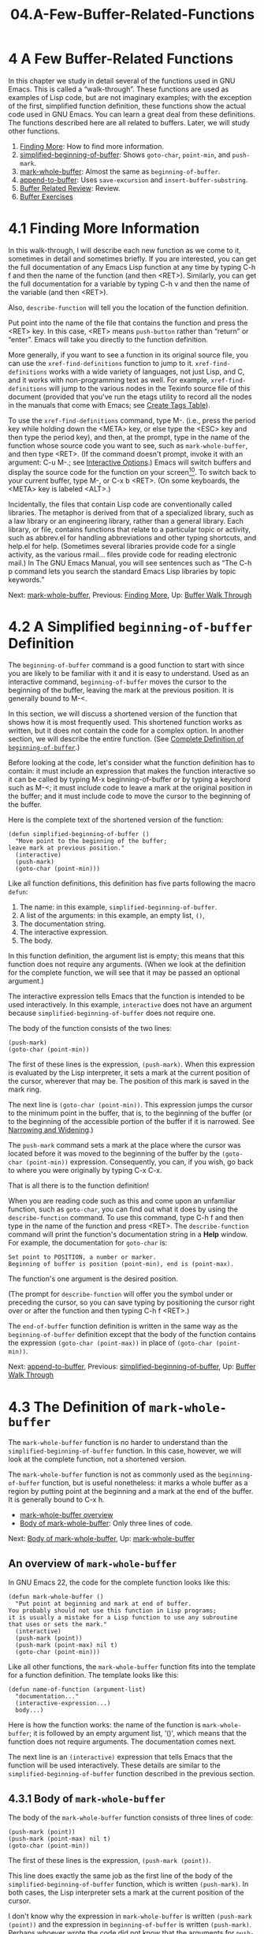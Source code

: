 #+TITLE: 04.A-Few-Buffer-Related-Functions
* 4 A Few Buffer-Related Functions
   :PROPERTIES:
   :CUSTOM_ID: a-few-buffer-related-functions
   :CLASS: chapter
   :END:

In this chapter we study in detail several of the functions used in GNU Emacs. This is called a “walk-through”. These functions are used as examples of Lisp code, but are not imaginary examples; with the exception of the first, simplified function definition, these functions show the actual code used in GNU Emacs. You can learn a great deal from these definitions. The functions described here are all related to buffers. Later, we will study other functions.

1) [[#Finding-More][Finding More]]: How to find more information.
2) [[#simplified_002dbeginning_002dof_002dbuffer][simplified-beginning-of-buffer]]: Shows =goto-char=, =point-min=, and =push-mark=.
3) [[#mark_002dwhole_002dbuffer][mark-whole-buffer]]: Almost the same as =beginning-of-buffer=.
4) [[#append_002dto_002dbuffer][append-to-buffer]]: Uses =save-excursion= and =insert-buffer-substring=.
5) [[#Buffer-Related-Review][Buffer Related Review]]: Review.
6) [[#Buffer-Exercises][Buffer Exercises]]

* 4.1 Finding More Information
    :PROPERTIES:
    :CUSTOM_ID: finding-more-information
    :CLASS: section
    :END:

In this walk-through, I will describe each new function as we come to it, sometimes in detail and sometimes briefly. If you are interested, you can get the full documentation of any Emacs Lisp function at any time by typing C-h f and then the name of the function (and then <RET>). Similarly, you can get the full documentation for a variable by typing C-h v and then the name of the variable (and then <RET>).

 Also, =describe-function= will tell you the location of the function definition.

Put point into the name of the file that contains the function and press the <RET> key. In this case, <RET> means =push-button= rather than “return” or “enter”. Emacs will take you directly to the function definition.

More generally, if you want to see a function in its original source file, you can use the =xref-find-definitions= function to jump to it. =xref-find-definitions= works with a wide variety of languages, not just Lisp, and C, and it works with non-programming text as well. For example, =xref-find-definitions= will jump to the various nodes in the Texinfo source file of this document (provided that you've run the etags utility to record all the nodes in the manuals that come with Emacs; see [[https://www.gnu.org/software/emacs/manual/html_mono/emacs.html#Create-Tags-Table][Create Tags Table]]).

To use the =xref-find-definitions= command, type M-. (i.e., press the period key while holding down the <META> key, or else type the <ESC> key and then type the period key), and then, at the prompt, type in the name of the function whose source code you want to see, such as =mark-whole-buffer=, and then type <RET>. (If the command doesn't prompt, invoke it with an argument: C-u M-.; see [[#Interactive-Options][Interactive Options]].) Emacs will switch buffers and display the source code for the function on your screen[[#fn-10][^{10}]]. To switch back to your current buffer, type M-, or C-x b <RET>. (On some keyboards, the <META> key is labeled <ALT>.)

Incidentally, the files that contain Lisp code are conventionally called libraries. The metaphor is derived from that of a specialized library, such as a law library or an engineering library, rather than a general library. Each library, or file, contains functions that relate to a particular topic or activity, such as abbrev.el for handling abbreviations and other typing shortcuts, and help.el for help. (Sometimes several libraries provide code for a single activity, as the various rmail... files provide code for reading electronic mail.) In The GNU Emacs Manual, you will see sentences such as “The C-h p command lets you search the standard Emacs Lisp libraries by topic keywords.”


Next: [[#mark_002dwhole_002dbuffer][mark-whole-buffer]], Previous: [[#Finding-More][Finding More]], Up: [[#Buffer-Walk-Through][Buffer Walk Through]]

* 4.2 A Simplified =beginning-of-buffer= Definition
    :PROPERTIES:
    :CUSTOM_ID: a-simplified-beginning-of-buffer-definition
    :CLASS: section
    :END:

 The =beginning-of-buffer= command is a good function to start with since you are likely to be familiar with it and it is easy to understand. Used as an interactive command, =beginning-of-buffer= moves the cursor to the beginning of the buffer, leaving the mark at the previous position. It is generally bound to M-<.

In this section, we will discuss a shortened version of the function that shows how it is most frequently used. This shortened function works as written, but it does not contain the code for a complex option. In another section, we will describe the entire function. (See [[#beginning_002dof_002dbuffer][Complete Definition of =beginning-of-buffer=]].)

Before looking at the code, let's consider what the function definition has to contain: it must include an expression that makes the function interactive so it can be called by typing M-x beginning-of-buffer or by typing a keychord such as M-<; it must include code to leave a mark at the original position in the buffer; and it must include code to move the cursor to the beginning of the buffer.

Here is the complete text of the shortened version of the function:

#+begin_src elisp
         (defun simplified-beginning-of-buffer ()
           "Move point to the beginning of the buffer;
         leave mark at previous position."
           (interactive)
           (push-mark)
           (goto-char (point-min)))
#+end_src

Like all function definitions, this definition has five parts following the macro =defun=:

1. The name: in this example, =simplified-beginning-of-buffer=.
2. A list of the arguments: in this example, an empty list, =()=,
3. The documentation string.
4. The interactive expression.
5. The body.

In this function definition, the argument list is empty; this means that this function does not require any arguments. (When we look at the definition for the complete function, we will see that it may be passed an optional argument.)

The interactive expression tells Emacs that the function is intended to be used interactively. In this example, =interactive= does not have an argument because =simplified-beginning-of-buffer= does not require one.

The body of the function consists of the two lines:

#+begin_src elisp
         (push-mark)
         (goto-char (point-min))
#+end_src

The first of these lines is the expression, =(push-mark)=. When this expression is evaluated by the Lisp interpreter, it sets a mark at the current position of the cursor, wherever that may be. The position of this mark is saved in the mark ring.

The next line is =(goto-char (point-min))=. This expression jumps the cursor to the minimum point in the buffer, that is, to the beginning of the buffer (or to the beginning of the accessible portion of the buffer if it is narrowed. See [[#Narrowing-_0026-Widening][Narrowing and Widening]].)

The =push-mark= command sets a mark at the place where the cursor was located before it was moved to the beginning of the buffer by the =(goto-char (point-min))= expression. Consequently, you can, if you wish, go back to where you were originally by typing C-x C-x.

That is all there is to the function definition!

When you are reading code such as this and come upon an unfamiliar function, such as =goto-char=, you can find out what it does by using the =describe-function= command. To use this command, type C-h f and then type in the name of the function and press <RET>. The =describe-function= command will print the function's documentation string in a *Help* window. For example, the documentation for =goto-char= is:

#+begin_src elisp
         Set point to POSITION, a number or marker.
         Beginning of buffer is position (point-min), end is (point-max).
#+end_src

The function's one argument is the desired position.

(The prompt for =describe-function= will offer you the symbol under or preceding the cursor, so you can save typing by positioning the cursor right over or after the function and then typing C-h f <RET>.)

The =end-of-buffer= function definition is written in the same way as the =beginning-of-buffer= definition except that the body of the function contains the expression =(goto-char (point-max))= in place of =(goto-char (point-min))=.


Next: [[#append_002dto_002dbuffer][append-to-buffer]], Previous: [[#simplified_002dbeginning_002dof_002dbuffer][simplified-beginning-of-buffer]], Up: [[#Buffer-Walk-Through][Buffer Walk Through]]

* 4.3 The Definition of =mark-whole-buffer=
    :PROPERTIES:
    :CUSTOM_ID: the-definition-of-mark-whole-buffer
    :CLASS: section
    :END:

 The =mark-whole-buffer= function is no harder to understand than the =simplified-beginning-of-buffer= function. In this case, however, we will look at the complete function, not a shortened version.

The =mark-whole-buffer= function is not as commonly used as the =beginning-of-buffer= function, but is useful nonetheless: it marks a whole buffer as a region by putting point at the beginning and a mark at the end of the buffer. It is generally bound to C-x h.

- [[#mark_002dwhole_002dbuffer-overview][mark-whole-buffer overview]]
- [[#Body-of-mark_002dwhole_002dbuffer][Body of mark-whole-buffer]]: Only three lines of code.


Next: [[#Body-of-mark_002dwhole_002dbuffer][Body of mark-whole-buffer]], Up: [[#mark_002dwhole_002dbuffer][mark-whole-buffer]]

** An overview of =mark-whole-buffer=
     :PROPERTIES:
     :CUSTOM_ID: an-overview-of-mark-whole-buffer
     :CLASS: unnumberedsubsec
     :END:

In GNU Emacs 22, the code for the complete function looks like this:

#+begin_src elisp
         (defun mark-whole-buffer ()
           "Put point at beginning and mark at end of buffer.
         You probably should not use this function in Lisp programs;
         it is usually a mistake for a Lisp function to use any subroutine
         that uses or sets the mark."
           (interactive)
           (push-mark (point))
           (push-mark (point-max) nil t)
           (goto-char (point-min)))
#+end_src

Like all other functions, the =mark-whole-buffer= function fits into the template for a function definition. The template looks like this:

#+begin_src elisp
         (defun name-of-function (argument-list)
           "documentation..."
           (interactive-expression...)
           body...)
#+end_src

Here is how the function works: the name of the function is =mark-whole-buffer=; it is followed by an empty argument list, ‘()', which means that the function does not require arguments. The documentation comes next.

The next line is an =(interactive)= expression that tells Emacs that the function will be used interactively. These details are similar to the =simplified-beginning-of-buffer= function described in the previous section.




** 4.3.1 Body of =mark-whole-buffer=
     :PROPERTIES:
     :CUSTOM_ID: body-of-mark-whole-buffer
     :CLASS: subsection
     :END:

The body of the =mark-whole-buffer= function consists of three lines of code:

#+begin_src elisp
         (push-mark (point))
         (push-mark (point-max) nil t)
         (goto-char (point-min))
#+end_src

The first of these lines is the expression, =(push-mark (point))=.

This line does exactly the same job as the first line of the body of the =simplified-beginning-of-buffer= function, which is written =(push-mark)=. In both cases, the Lisp interpreter sets a mark at the current position of the cursor.

I don't know why the expression in =mark-whole-buffer= is written =(push-mark (point))= and the expression in =beginning-of-buffer= is written =(push-mark)=. Perhaps whoever wrote the code did not know that the arguments for =push-mark= are optional and that if =push-mark= is not passed an argument, the function automatically sets mark at the location of point by default. Or perhaps the expression was written so as to parallel the structure of the next line. In any case, the line causes Emacs to determine the position of point and set a mark there.

In earlier versions of GNU Emacs, the next line of =mark-whole-buffer= was =(push-mark (point-max))=. This expression sets a mark at the point in the buffer that has the highest number. This will be the end of the buffer (or, if the buffer is narrowed, the end of the accessible portion of the buffer. See [[#Narrowing-_0026-Widening][Narrowing and Widening]], for more about narrowing.) After this mark has been set, the previous mark, the one set at point, is no longer set, but Emacs remembers its position, just as all other recent marks are always remembered. This means that you can, if you wish, go back to that position by typing C-u C-<SPC> twice.

In GNU Emacs 22, the =(point-max)= is slightly more complicated. The line reads

#+begin_src elisp
         (push-mark (point-max) nil t)
#+end_src

The expression works nearly the same as before. It sets a mark at the highest numbered place in the buffer that it can. However, in this version, =push-mark= has two additional arguments. The second argument to =push-mark= is =nil=. This tells the function it /should/ display a message that says “Mark set” when it pushes the mark. The third argument is =t=. This tells =push-mark= to activate the mark when Transient Mark mode is turned on. Transient Mark mode highlights the currently active region. It is often turned off.

Finally, the last line of the function is =(goto-char (point-min)))=. This is written exactly the same way as it is written in =beginning-of-buffer=. The expression moves the cursor to the minimum point in the buffer, that is, to the beginning of the buffer (or to the beginning of the accessible portion of the buffer). As a result of this, point is placed at the beginning of the buffer and mark is set at the end of the buffer. The whole buffer is, therefore, the region.


Next: [[#Buffer-Related-Review][Buffer Related Review]], Previous: [[#mark_002dwhole_002dbuffer][mark-whole-buffer]], Up: [[#Buffer-Walk-Through][Buffer Walk Through]]

* 4.4 The # -*- mode: snippet -*-
          3.141592654
 of =append-to-buffer=
    :PROPERTIES:
    :CUSTOM_ID: the-definition-of-append-to-buffer
    :CLASS: section
    :END:

 The =append-to-buffer= command is more complex than the =mark-whole-buffer= command. What it does is copy the region (that is, the part of the buffer between point and mark) from the current buffer to a specified buffer.

- [[#append_002dto_002dbuffer-overview][append-to-buffer overview]]
- [[#append-interactive][append interactive]]: A two part interactive expression.
- [[#append_002dto_002dbuffer-body][append-to-buffer body]]: Incorporates a =let= expression.
- [[#append-save_002dexcursion][append save-excursion]]: How the =save-excursion= works.


Next: [[#append-interactive][append interactive]], Up: [[#append_002dto_002dbuffer][append-to-buffer]]

** An Overview of =append-to-buffer=
     :PROPERTIES:
     :CUSTOM_ID: an-overview-of-append-to-buffer
     :CLASS: unnumberedsubsec
     :END:

The =append-to-buffer= command uses the =insert-buffer-substring= function to copy the region. =insert-buffer-substring= is described by its name: it takes a substring from a buffer, and inserts it into another buffer.

Most of =append-to-buffer= is concerned with setting up the conditions for =insert-buffer-substring= to work: the code must specify both the buffer to which the text will go, the window it comes from and goes to, and the region that will be copied.

Here is the complete text of the function:

#+begin_src elisp
         (defun append-to-buffer (buffer start end)
           "Append to specified buffer the text of the region.
         It is inserted into that buffer before its point.

         When calling from a program, give three arguments:
         BUFFER (or buffer name), START and END.
         START and END specify the portion of the current buffer to be copied."
           (interactive
            (list (read-buffer "Append to buffer: " (other-buffer
                                                     (current-buffer) t))
                  (region-beginning) (region-end)))
           (let ((oldbuf (current-buffer)))
             (save-excursion
               (let* ((append-to (get-buffer-create buffer))
                      (windows (get-buffer-window-list append-to t t))
                      point)
                 (set-buffer append-to)
                 (setq point (point))
                 (barf-if-buffer-read-only)
                 (insert-buffer-substring oldbuf start end)
                 (dolist (window windows)
                   (when (= (window-point window) point)
                     (set-window-point window (point))))))))
#+end_src

The function can be understood by looking at it as a series of filled-in templates.

The outermost template is for the function definition. In this function, it looks like this (with several slots filled in):

#+begin_src elisp
         (defun append-to-buffer (buffer start end)
           "documentation..."
           (interactive ...)
           body...)
#+end_src

The first line of the function includes its name and three arguments. The arguments are the =buffer= to which the text will be copied, and the =start= and =end= of the region in the current buffer that will be copied.

The next part of the function is the documentation, which is clear and complete. As is conventional, the three arguments are written in upper case so you will notice them easily. Even better, they are described in the same order as in the argument list.

Note that the documentation distinguishes between a buffer and its name. (The function can handle either.)


Next: [[#append_002dto_002dbuffer-body][append-to-buffer body]], Previous: [[#append_002dto_002dbuffer-overview][append-to-buffer overview]], Up: [[#append_002dto_002dbuffer][append-to-buffer]]

** 4.4.1 The =append-to-buffer= Interactive Expression
     :PROPERTIES:
     :CUSTOM_ID: the-append-to-buffer-interactive-expression
     :CLASS: subsection
     :END:

Since the =append-to-buffer= function will be used interactively, the function must have an =interactive= expression. (For a review of =interactive=, see [[#Interactive][Making a Function Interactive]].) The expression reads as follows:

#+begin_src elisp
         (interactive
          (list (read-buffer
                 "Append to buffer: "
                 (other-buffer (current-buffer) t))
                (region-beginning)
                (region-end)))
#+end_src

This expression is not one with letters standing for parts, as described earlier. Instead, it starts a list with these parts:

The first part of the list is an expression to read the name of a buffer and return it as a string. That is =read-buffer=. The function requires a prompt as its first argument, ‘"Append to buffer: "'. Its second argument tells the command what value to provide if you don't specify anything.

In this case that second argument is an expression containing the function =other-buffer=, an exception, and a ‘t', standing for true.

The first argument to =other-buffer=, the exception, is yet another function, =current-buffer=. That is not going to be returned. The second argument is the symbol for true, =t=. that tells =other-buffer= that it may show visible buffers (except in this case, it will not show the current buffer, which makes sense).

The expression looks like this:

#+begin_src elisp
         (other-buffer (current-buffer) t)
#+end_src

The second and third arguments to the =list= expression are =(region-beginning)= and =(region-end)=. These two functions specify the beginning and end of the text to be appended.

Originally, the command used the letters ‘B' and ‘r'. The whole =interactive= expression looked like this:

#+begin_src elisp
         (interactive "BAppend to buffer: \nr")
#+end_src

But when that was done, the default value of the buffer switched to was invisible. That was not wanted.

(The prompt was separated from the second argument with a newline, ‘\n'. It was followed by an ‘r' that told Emacs to bind the two arguments that follow the symbol =buffer= in the function's argument list (that is, =start= and =end=) to the values of point and mark. That argument worked fine.)


Next: [[#append-save_002dexcursion][append save-excursion]], Previous: [[#append-interactive][append interactive]], Up: [[#append_002dto_002dbuffer][append-to-buffer]]

** 4.4.2 The Body of =append-to-buffer=
     :PROPERTIES:
     :CUSTOM_ID: the-body-of-append-to-buffer
     :CLASS: subsection
     :END:

The body of the =append-to-buffer= function begins with =let=.

As we have seen before (see [[#let][=let=]]), the purpose of a =let= expression is to create and give initial values to one or more variables that will only be used within the body of the =let=. This means that such a variable will not be confused with any variable of the same name outside the =let= expression.

We can see how the =let= expression fits into the function as a whole by showing a template for =append-to-buffer= with the =let= expression in outline:

#+begin_src elisp
         (defun append-to-buffer (buffer start end)
           "documentation..."
           (interactive ...)
           (let ((variable value))
                 body...)
#+end_src

The =let= expression has three elements:

1. The symbol =let=;
2. A varlist containing, in this case, a single two-element list, =(=variable value=)=;
3. The body of the =let= expression.

In the =append-to-buffer= function, the varlist looks like this:

#+begin_src elisp
         (oldbuf (current-buffer))
#+end_src

In this part of the =let= expression, the one variable, =oldbuf=, is bound to the value returned by the =(current-buffer)= expression. The variable, =oldbuf=, is used to keep track of the buffer in which you are working and from which you will copy.

The element or elements of a varlist are surrounded by a set of parentheses so the Lisp interpreter can distinguish the varlist from the body of the =let=. As a consequence, the two-element list within the varlist is surrounded by a circumscribing set of parentheses. The line looks like this:

#+begin_src elisp
         (let ((oldbuf (current-buffer)))
           ... )
#+end_src

The two parentheses before =oldbuf= might surprise you if you did not realize that the first parenthesis before =oldbuf= marks the boundary of the varlist and the second parenthesis marks the beginning of the two-element list, =(oldbuf (current-buffer))=.


Previous: [[#append_002dto_002dbuffer-body][append-to-buffer body]], Up: [[#append_002dto_002dbuffer][append-to-buffer]]

** 4.4.3 =save-excursion= in =append-to-buffer=
     :PROPERTIES:
     :CUSTOM_ID: save-excursion-in-append-to-buffer
     :CLASS: subsection
     :END:

The body of the =let= expression in =append-to-buffer= consists of a =save-excursion= expression.

The =save-excursion= function saves the location of point, and restores it to that position after the expressions in the body of the =save-excursion= complete execution. In addition, =save-excursion= keeps track of the original buffer, and restores it. This is how =save-excursion= is used in =append-to-buffer=.

Incidentally, it is worth noting here that a Lisp function is normally formatted so that everything that is enclosed in a multi-line spread is indented more to the right than the first symbol. In this function definition, the =let= is indented more than the =defun=, and the =save-excursion= is indented more than the =let=, like this:

#+begin_src elisp
         (defun ...
           ...
           ...
           (let...
             (save-excursion
               ...
#+end_src

This formatting convention makes it easy to see that the lines in the body of the =save-excursion= are enclosed by the parentheses associated with =save-excursion=, just as the =save-excursion= itself is enclosed by the parentheses associated with the =let=:

#+begin_src elisp
         (let ((oldbuf (current-buffer)))
           (save-excursion
             ...
             (set-buffer ...)
             (insert-buffer-substring oldbuf start end)
             ...))
#+end_src

The use of the =save-excursion= function can be viewed as a process of filling in the slots of a template:

#+begin_src elisp
         (save-excursion
           first-expression-in-body
           second-expression-in-body
            ...
           last-expression-in-body)
#+end_src

In this function, the body of the =save-excursion= contains only one expression, the =let*= expression. You know about a =let= function. The =let*= function is different. It has a ‘*' in its name. It enables Emacs to set each variable in its varlist in sequence, one after another.

Its critical feature is that variables later in the varlist can make use of the values to which Emacs set variables earlier in the varlist. See [[#fwd_002dpara-let][The =let*= expression]].

We will skip functions like =let*= and focus on two: the =set-buffer= function and the =insert-buffer-substring= function.

In the old days, the =set-buffer= expression was simply

#+begin_src elisp
         (set-buffer (get-buffer-create buffer))
#+end_src

but now it is

#+begin_src elisp
         (set-buffer append-to)
#+end_src

=append-to= is bound to =(get-buffer-create buffer)= earlier on in the =let*= expression. That extra binding would not be necessary except for that =append-to= is used later in the varlist as an argument to =get-buffer-window-list=.

The =append-to-buffer= function definition inserts text from the buffer in which you are currently to a named buffer. It happens that =insert-buffer-substring= does just the reverse---it copies text from another buffer to the current buffer---that is why the =append-to-buffer= definition starts out with a =let= that binds the local symbol =oldbuf= to the value returned by =current-buffer=.

The =insert-buffer-substring= expression looks like this:

#+begin_src elisp
         (insert-buffer-substring oldbuf start end)
#+end_src

The =insert-buffer-substring= function copies a string /from/ the buffer specified as its first argument and inserts the string into the present buffer. In this case, the argument to =insert-buffer-substring= is the value of the variable created and bound by the =let=, namely the value of =oldbuf=, which was the current buffer when you gave the =append-to-buffer= command.

After =insert-buffer-substring= has done its work, =save-excursion= will restore the action to the original buffer and =append-to-buffer= will have done its job.

Written in skeletal form, the workings of the body look like this:

#+begin_src elisp
         (let (bind-oldbuf-to-value-of-current-buffer)
           (save-excursion                       ; Keep track of buffer.
             change-buffer
             insert-substring-from-oldbuf-into-buffer)

           change-back-to-original-buffer-when-finished
         let-the-local-meaning-of-oldbuf-disappear-when-finished
#+end_src

In summary, =append-to-buffer= works as follows: it saves the value of the current buffer in the variable called =oldbuf=. It gets the new buffer (creating one if need be) and switches Emacs's attention to it. Using the value of =oldbuf=, it inserts the region of text from the old buffer into the new buffer; and then using =save-excursion=, it brings you back to your original buffer.

In looking at =append-to-buffer=, you have explored a fairly complex function. It shows how to use =let= and =save-excursion=, and how to change to and come back from another buffer. Many function definitions use =let=, =save-excursion=, and =set-buffer= this way.


Next: [[#Buffer-Exercises][Buffer Exercises]], Previous: [[#append_002dto_002dbuffer][append-to-buffer]], Up: [[#Buffer-Walk-Through][Buffer Walk Through]]

* 4.5 Review
    :PROPERTIES:
    :CUSTOM_ID: review-1
    :CLASS: section
    :END:

Here is a brief summary of the various functions discussed in this chapter.

- =describe-function=\\
  =describe-variable= :: Print the documentation for a function or variable. Conventionally bound to C-h f and C-h v.\\
- =xref-find-definitions= :: Find the file containing the source for a function or variable and switch buffers to it, positioning point at the beginning of the item. Conventionally bound to M-. (that's a period following the <META> key).\\
- =save-excursion= :: Save the location of point and restore its value after the arguments to =save-excursion= have been evaluated. Also, remember the current buffer and return to it.\\
- =push-mark= :: Set mark at a location and record the value of the previous mark on the mark ring. The mark is a location in the buffer that will keep its relative position even if text is added to or removed from the buffer.\\
- =goto-char= :: Set point to the location specified by the value of the argument, which can be a number, a marker, or an expression that returns the number of a position, such as =(point-min)=.\\
- =insert-buffer-substring= :: Copy a region of text from a buffer that is passed to the function as an argument and insert the region into the current buffer.\\
- =mark-whole-buffer= :: Mark the whole buffer as a region. Normally bound to C-x h.\\
- =set-buffer= :: Switch the attention of Emacs to another buffer, but do not change the window being displayed. Used when the program rather than a human is to work on a different buffer.\\
- =get-buffer-create=\\
  =get-buffer= :: Find a named buffer or create one if a buffer of that name does not exist. The =get-buffer= function returns =nil= if the named buffer does not exist.


Previous: [[#Buffer-Related-Review][Buffer Related Review]], Up: [[#Buffer-Walk-Through][Buffer Walk Through]]

* 4.6 Exercises
    :PROPERTIES:
    :CUSTOM_ID: exercises-2
    :CLASS: section
    :END:

- Write your own =simplified-end-of-buffer= function definition; then test it to see whether it works.
- Use =if= and =get-buffer= to write a function that prints a message telling you whether a buffer exists.
- Using =xref-find-definitions=, find the source for the =copy-to-buffer= function.


Next: [[#Narrowing-_0026-Widening][Narrowing & Widening]], Previous: [[#Buffer-Walk-Through][Buffer Walk Through]], Up: [[#Top][Top]]
